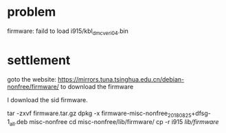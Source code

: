* problem
firmware: faild to load i915/kbl_dmc_veri_04.bin

* settlement
goto the website: https://mirrors.tuna.tsinghua.edu.cn/debian-nonfree/firmware/ to download the firmware

I download the sid firmware.



tar -zxvf firmware.tar.gz
dpkg -x firmware-misc-nonfree_20180825+dfsg-1_all.deb misc-nonfree
cd misc-nonfree/lib/firmware/
cp -r i915 /lib/firmware/




